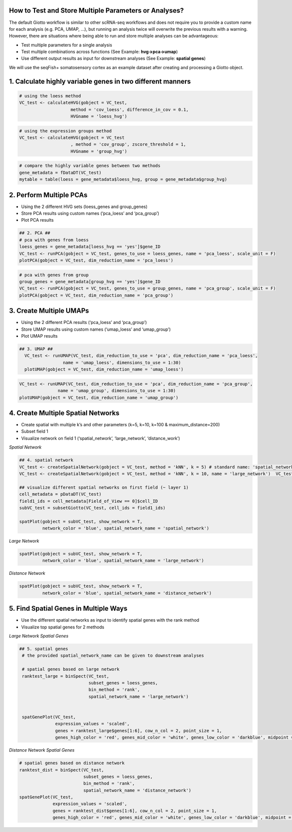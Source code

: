 .. _test-and-store:

How to Test and Store Multiple Parameters or Analyses?
======================================================
The default Giotto workflow is similar to other scRNA-seq workflows and does not require you to provide a custom name for each analysis (e.g. PCA, UMAP, …), but running an analysis twice will overwrite the previous results with a warning. However, there are situations where being able to run and store multiple analyses can be advantageous:

* Test multiple parameters for a single analysis
* Test multiple combinations across functions (See Example: **hvg->pca->umap**)
* Use different output results as input for downstream analyses (See Example:  **spatial genes**)


.. image:: /images/howtos/work_with_multiple_analyses/ppt_store_multiple_analyses2.png
	:width: 600 
	:alt: Multiple Analysis 
	:align: center


We will use the seqFish+ somatosensory cortex as an example dataset after creating and processing a Giotto object.

1. Calculate highly variable genes in two different manners
============================================================

.. code-block:: 

    # using the loess method
    VC_test <- calculateHVG(gobject = VC_test,
                        method = 'cov_loess', difference_in_cov = 0.1,
                        HVGname = 'loess_hvg')

.. image:: /images/howtos/work_with_multiple_analyses/vignette_1/1_loess_hvg.png	
	:width: 300 
	:alt: Loess

.. code-block:: 

    # using the expression groups method
    VC_test <- calculateHVG(gobject = VC_test
                        , method = 'cov_group', zscore_threshold = 1,
                        HVGname = 'group_hvg')

.. image:: /images/howtos/work_with_multiple_analyses/vignette_1/1_group_hvg.png		
	:width: 300 
	:alt: Group

.. code-block:: 

    # compare the highly variable genes between two methods
    gene_metadata = fDataDT(VC_test)
    mytable = table(loess = gene_metadata$loess_hvg, group = gene_metadata$group_hvg)

.. image:: /images/howtos/work_with_multiple_analyses/vignette_1/1_hvg_table.png			
	:width: 200 
	:alt: Group

2. Perform Multiple PCAs
=========================
* Using the 2 different HVG sets (loess_genes and group_genes)
* Store PCA results using custom names (‘pca_loess’ and ‘pca_group’)
* Plot PCA results

.. code-block:: 

    ## 2. PCA ##
    # pca with genes from loess
    loess_genes = gene_metadata[loess_hvg == 'yes']$gene_ID
    VC_test <- runPCA(gobject = VC_test, genes_to_use = loess_genes, name = 'pca_loess', scale_unit = F)
    plotPCA(gobject = VC_test, dim_reduction_name = 'pca_loess')


.. image:: /images/howtos/work_with_multiple_analyses/vignette_1/2_loess_pca.png				
	:width: 300 
	:alt: Group

.. code-block:: 

    # pca with genes from group
    group_genes = gene_metadata[group_hvg == 'yes']$gene_ID
    VC_test <- runPCA(gobject = VC_test, genes_to_use = group_genes, name = 'pca_group', scale_unit = F)
    plotPCA(gobject = VC_test, dim_reduction_name = 'pca_group')


.. image:: /images/howtos/work_with_multiple_analyses/vignette_1/2_group_pca.png			
	:width: 300 
	:alt: Group


3. Create Multiple UMAPs
=========================
* Using the 2 different PCA results (‘pca_loess’ and ‘pca_group’)
* Store UMAP results using custom names (‘umap_loess’ and ‘umap_group’)
* Plot UMAP results

.. code-block::

  ## 3. UMAP ##
    VC_test <- runUMAP(VC_test, dim_reduction_to_use = 'pca', dim_reduction_name = 'pca_loess',
                   name = 'umap_loess', dimensions_to_use = 1:30)
    plotUMAP(gobject = VC_test, dim_reduction_name = 'umap_loess')  


.. image:: /images/howtos/work_with_multiple_analyses/vignette_1/3_loess_umap.png			
	:width: 300 
	:alt: Group

.. code-block::

    VC_test <- runUMAP(VC_test, dim_reduction_to_use = 'pca', dim_reduction_name = 'pca_group',
                   name = 'umap_group', dimensions_to_use = 1:30)
    plotUMAP(gobject = VC_test, dim_reduction_name = 'umap_group')


.. image:: /images/howtos/work_with_multiple_analyses/vignette_1/3_group_umap.png			
	:width: 300 
	:alt: Group


4. Create Multiple Spatial Networks
====================================
* Create spatial with multiple k’s and other parameters (k=5, k=10, k=100 & maximum_distance=200)
* Subset field 1
* Visualize network on field 1 (‘spatial_network’, ‘large_network’, ‘distance_work’)

*Spatial Network*

.. code-block::

  ## 4. spatial network
  VC_test <- createSpatialNetwork(gobject = VC_test, method = 'kNN', k = 5) # standard name: 'spatial_network'
  VC_test <- createSpatialNetwork(gobject = VC_test, method = 'kNN', k = 10, name = 'large_network')  VC_test <- createSpatialNetwork(gobject = VC_test, method = 'kNN', k = 100, maximum_distance_knn = 200, minimum_k = 2, name = 'distance_network')

  ## visualize different spatial networks on first field (~ layer 1)
  cell_metadata = pDataDT(VC_test)
  field1_ids = cell_metadata[Field_of_View == 0]$cell_ID
  subVC_test = subsetGiotto(VC_test, cell_ids = field1_ids)

  spatPlot(gobject = subVC_test, show_network = T,
           network_color = 'blue', spatial_network_name = 'spatial_network')


.. image:: /images/howtos/work_with_multiple_analyses/vignette_1/4_spatial_network.png			
	:width: 300 
	:alt: Group

*Large Network* 

.. code-block:: 

    spatPlot(gobject = subVC_test, show_network = T,
             network_color = 'blue', spatial_network_name = 'large_network')


.. image:: /images/howtos/work_with_multiple_analyses/vignette_1/4_large_network.png			
	:width: 300 
	:alt: Group

*Distance Network* 

.. code-block:: 

    spatPlot(gobject = subVC_test, show_network = T,
             network_color = 'blue', spatial_network_name = 'distance_network')

.. image:: /images/howtos/work_with_multiple_analyses/vignette_1/4_distance_network.png			
	:width: 300 
	:alt: Group


5. Find Spatial Genes in Multiple Ways 
========================================

* Use the different spatial networks as input to identify spatial genes with the rank method
* Visualize top spatial genes for 2 methods

*Large Network Spatial Genes* 
 
.. code-block::

   ## 5. spatial genes
    # the provided spatial_network_name can be given to downstream analyses

    # spatial genes based on large network
    ranktest_large = binSpect(VC_test,
                              subset_genes = loess_genes,
                              bin_method = 'rank',
                              spatial_network_name = 'large_network')
                          
                                  
    spatGenePlot(VC_test,
                 expression_values = 'scaled',
                 genes = ranktest_large$genes[1:6], cow_n_col = 2, point_size = 1,
                 genes_high_color = 'red', genes_mid_color = 'white', genes_low_color = 'darkblue', midpoint = 0)



.. image:: /images/howtos/work_with_multiple_analyses/vignette_1/5_large_network_genes.png			
	:width: 300 
	:alt: Group


*Distance Network Spatial Genes*

.. code-block::

    # spatial genes based on distance network
    ranktest_dist = binSpect(VC_test,
                             subset_genes = loess_genes,
                             bin_method = 'rank',
                             spatial_network_name = 'distance_network')
    spatGenePlot(VC_test,
                 expression_values = 'scaled',
                 genes = ranktest_dist$genes[1:6], cow_n_col = 2, point_size = 1,
                 genes_high_color = 'red', genes_mid_color = 'white', genes_low_color = 'darkblue', midpoint = 0)



.. image:: /images/howtos/work_with_multiple_analyses/vignette_1/5_large_distance_network_genes.png			
	:width: 300 
	:alt: Group
